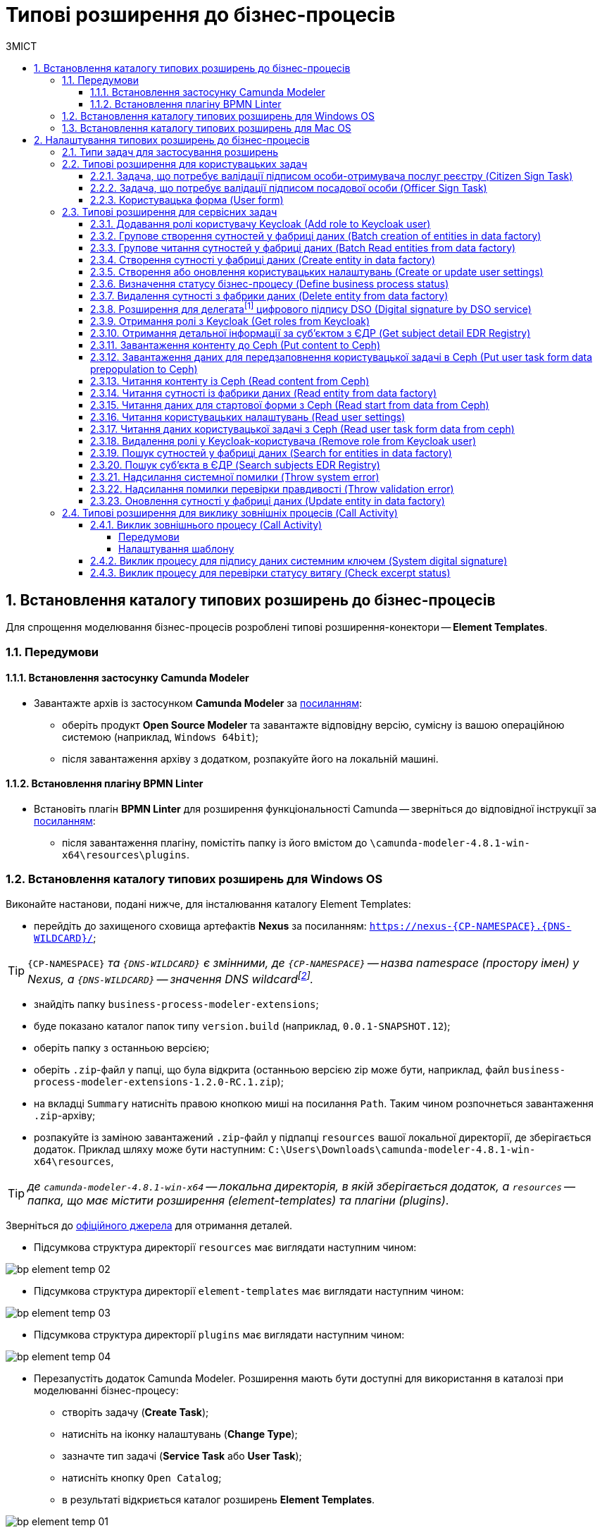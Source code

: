 = Типові розширення до бізнес-процесів
:toc:
:toclevels: 5
:toc-title: ЗМІСТ
:sectnums:
:sectanchors:

[#business-process-modeler-extensions-installation]
== Встановлення каталогу типових розширень до бізнес-процесів

Для спрощення моделювання бізнес-процесів розроблені типові розширення-конектори -- **Element Templates**.

[#preconditions]
=== Передумови

==== Встановлення застосунку Сamunda Modeler

* Завантажте архів із застосунком **Camunda Modeler** за https://camunda.com/download/modeler/[посиланням]:
** оберіть продукт **Open Source Modeler** та завантажте відповідну версію, сумісну із вашою операційною системою (наприклад, `Windows 64bit`);
** після завантаження архіву з додатком, розпакуйте його на локальній машині.

==== Встановлення плагіну BPMN Linter

* Встановіть плагін **BPMN Linter** для розширення функціональності Camunda -- зверніться до відповідної інструкції за https://github.com/camunda/camunda-modeler-linter-plugin[посиланням]:
** після завантаження плагіну, помістіть папку із його вмістом до `\camunda-modeler-4.8.1-win-x64\resources\plugins`.

=== Встановлення каталогу типових розширень для Windows OS

Виконайте настанови, подані нижче, для інсталювання каталогу Element Templates:

* перейдіть до захищеного сховища артефактів **Nexus** за посиланням: `https://nexus-{CP-NAMESPACE}.{DNS-WILDCARD}/[]`;

TIP: `{CP-NAMESPACE}` _та `{DNS-WILDCARD}` є змінними, де `{CP-NAMESPACE}` -- назва namespace (простору імен) у Nexus, а `{DNS-WILDCARD}` -- значення DNS wildcardfootnote:[В системі DNS можна задавати запис за замовчуванням для неоголошених піддоменів. Такий запис називається **wildcard**.]._

* знайдіть папку `business-process-modeler-extensions`;
* буде показано каталог папок типу `version.build` (наприклад, `0.0.1-SNAPSHOT.12`);
* оберіть папку з останньою версією;
* оберіть `.zip`-файл у папці, що була відкрита (останньою версією zip може бути, наприклад, файл `business-process-modeler-extensions-1.2.0-RC.1.zip`);
* на вкладці `Summary` натисніть правою кнопкою миші на посилання `Path`. Таким чином розпочнеться завантаження `.zip`-архіву;
* розпакуйте із заміною завантажений `.zip`-файл у підпапці `resources` вашої локальної директорії, де зберігається додаток. Приклад шляху може бути наступним: `C:\Users\Downloads\camunda-modeler-4.8.1-win-x64\resources`,

TIP: _де `camunda-modeler-4.8.1-win-x64` -- локальна директорія, в якій зберігається додаток, а `resources` -- папка, що має містити розширення (element-templates) та плагіни (plugins)_.

Зверніться до https://github.com/camunda/camunda-modeler/tree/master/docs/search-paths#user-data-directory[офіційного джерела] для отримання деталей.

* Підсумкова структура директорії `resources` має виглядати наступним чином:

image:registry-develop:bp-modeling/bp/element-temp/bp-element-temp-02.png[]

* Підсумкова структура директорії `element-templates` має виглядати наступним чином:

image:registry-develop:bp-modeling/bp/element-temp/bp-element-temp-03.png[]

* Підсумкова структура директорії `plugins` має виглядати наступним чином:

image:registry-develop:bp-modeling/bp/element-temp/bp-element-temp-04.png[]

* Перезапустіть додаток Camunda Modeler. Розширення мають бути доступні для використання в каталозі при моделюванні бізнес-процесу:

** створіть задачу (**Create Task**);
** натисніть на іконку налаштувань (**Change Type**);
** зазначте тип задачі (**Service Task** або **User Task**);
** натисніть кнопку `Open Catalog`;
** в результаті відкриється каталог розширень **Element Templates**.

image:registry-develop:bp-modeling/bp/element-temp/bp-element-temp-01.png[]

=== Встановлення каталогу типових розширень для Mac OS

Виконайте настанови, подані нижче, для інсталювання каталогу Element Templates:

* Відкрийте термінал.
* Перейдіть до локальної директорії розміщення ресурсів Camunda Modeler за допомогою команди:

[source, bash]
----
cd ~/Library/Application\ Support/camunda-modeler/resources
----

* Створіть нову директорію під розширення категорії `element templates` у випадку, якщо її там немає, за допомогою команди:

[source, bash]
----
mkdir element-templates
----

* Скопіюйте всі JSON-файли розширень з директорії `business-process-modeler-extensions` до директорії, що була створена, за допомогою команди:

[source,bash]
----
cp business-process-modeler-extensions/*.json ~/Library/Application\ Support/camunda-modeler/resources/element-templates
----

* Підсумкова структура директорії виглядатиме наступним чином:

----
~/Library/Application\ Support/camunda-modeler/resources/element-templates/
----

image:registry-develop:bp-modeling/bp/element-temp/bp-element-temp-05.jpg[]

* Перезапустіть додаток Camunda Modeler. Розширення мають бути доступні для використання в каталозі при моделюванні бізнес-процесу:

** створіть задачу (**Create Task**);
** натисніть на іконку налаштувань (**Change Type**);
** зазначте тип задачі (**Service Task** або **User Task**);
** натисніть кнопку `Open Catalog`;
** в результаті відкриється каталог розширень **Element Templates**.

image:registry-develop:bp-modeling/bp/element-temp/bp-element-temp-01.png[]

[#business-process-modeler-extensions-configuration]
== Налаштування типових розширень до бізнес-процесів

Цей розділ описує налаштування типових розширень для бізнес-процесів -- **Element Templates**.

=== Типи задач для застосування розширень

Типові розширення **Element Templates** можуть бути застосовані до різних типів задач, наприклад:

* xref:#element-temp-user-task[користувацьких задач] (*User Task*);
* xref:#element-temp-service-task[сервісних задач] (*Service Task*);
* xref:#element-temp-call-activity[задач для виклику зовнішніх процесів] (*Call Activity*);
* задач скриптування (*Script Task*);
* тощо.

CAUTION: _Налаштування типових розширень-конекторів відбувається у застосунку **Camunda Modeler**. Перед початком роботи переконайтеся, що виконано всі передумови, описані у попередньому розділі xref:business-process-modeler-extensions-installation[Встановлення каталогу типових розширень до бізнес-процесів]._

[#element-temp-user-task]
=== Типові розширення для користувацьких задач

==== Задача, що потребує валідації підписом особи-отримувача послуг реєстру (Citizen Sign Task)

Розширення використовується для визначення задачі, що потребує валідації підписом особи-отримувача послуг реєстру (може бути доступна тільки ініціаторові бізнес-процесу).

NOTE: _Перш за все, переконайтеся, що папка `/element-templates` містить файл `citizenSignTaskTemplate.json`._

* Відкрийте **User Task**, натисніть кнопку `Open Catalog` та оберіть шаблон (Template) зі списку.
* У полі `Form key` введіть службову назву форми.
* У полі `Assignee` введіть значення `${initiator}`, (для того, щоб призначити задачу одразу користувачеві, що ініціював бізнес-процес) або значення ідентифікатора користувача (для того, щоб призначити задачу одному чітко визначеному користувачу).
* У полі `Candidate users` введіть **список користувачів** (написаних через кому), для котрих задача буде доступною для виконання. В рамках бізнес-процесу кожен користувач зможе цю задачу призначити собі та виконати.
* У полі `Candidate roles` введіть **список ролей** (написаних через кому), для яких задача доступна для виконання. В рамках бізнес-процесу кожен користувач, що має хоча б одну з цих ролей зможе цю задачу призначити собі та виконати (навіть якщо у нього немає доступу до самого бізнес-процесу.

TIP: _Наприклад, бізнес-процес із умовною назвою **bp1** зможе ініціювати лише користувач з роллю `officer-bp1`, хоча задачу в цьому бізнес-процесі, яка доступна ролі `officer-task` зможе виконати користувач, лише маючи одну регламенту роль `officer-task`)._

* Проставте необхідні прапорці у наступних полях, вказавши валідаційний пакет підпису:

** `CITIZEN` -- для регламентної ролі `Фізична особа`;
** `ENTERPRENEUR` -- для регламентної ролі `Фізична особа-підприємець (ФОП)`;
** `LEGAL` -- для регламентної ролі `Юридична особа`.

image:registry-develop:bp-modeling/bp/element-temp/bp-element-temp-1.png[]

==== Задача, що потребує валідації підписом посадової особи (Officer Sign Task)

Розширення використовується для визначення задачі, що потребує валідації підписом посадової особи.

NOTE: _Перш за все, переконайтеся, що папка `/element-templates` містить файл `officerSignTaskTemplate.json`._

* Відкрийте **User Task**, натисніть кнопку `Open Catalog` та оберіть шаблон (Template) зі списку.
* У полі `Form key` введіть службову назву форми.
* У полі `Assignee` введіть значення `${initiator}`, (для того, щоб призначити задачу одразу користувачеві, що ініціював бізнес-процес) або значення ідентифікатора користувача (для того, щоб призначити задачу одному чітко визначеному користувачу).

* У полі `Candidate users` введіть **список користувачів** (написаних через кому), для котрих задача буде доступною для виконання. В рамках бізнес-процесу кожен користувач зможе цю задачу призначити собі та виконати.
* У полі `Candidate roles` введіть **список ролей** (написаних через кому), для яких задача доступна для виконання. В рамках бізнес-процесу кожен користувач, що має хоча б одну з цих ролей зможе цю задачу призначити собі та виконати (навіть якщо у нього немає доступу до самого бізнес-процесу.

TIP: _Наприклад, бізнес-процес із умовною назвою **bp1** зможе ініціювати лише користувач з роллю `officer-bp1`, хоча задачу в цьому бізнес-процесі, яка доступна ролі `officer-task` зможе виконати користувач, лише маючи одну регламенту роль `officer-task`)._

image:registry-develop:bp-modeling/bp/element-temp/bp-element-temp-2.png[]

==== Користувацька форма (User form)

Розширення використовується для визначення звичайної задачі, що не потребує валідації підписом посадової особи.

NOTE: _Перш за все, переконайтеся, що папка `/element-templates` містить файл `userTaskTemplate.json`._

* Відкрийте **User Task**, натисніть кнопку `Open Catalog` та оберіть шаблон (Template) зі списку.
* У полі `Form key` введіть службову назву форми.
* У полі `Assignee` введіть значення `${initiator}`, (для того, щоб призначити задачу одразу користувачеві, що ініціював бізнес-процес) або значення ідентифікатора користувача (для того, щоб призначити задачу одному чітко визначеному користувачу).

* У полі `Candidate users` введіть **список користувачів** (написаних через кому), для котрих задача буде доступною для виконання. В рамках бізнес-процесу кожен користувач зможе цю задачу призначити собі та виконати.
* У полі `Candidate roles` введіть **список ролей** (написаних через кому), для яких задача доступна для виконання. В рамках бізнес-процесу кожен користувач, що має хоча б одну з цих ролей зможе цю задачу призначити собі та виконати (навіть якщо у нього немає доступу до самого бізнес-процесу.

TIP: _Наприклад, бізнес-процес із умовною назвою **bp1** зможе ініціювати лише користувач з роллю `officer-bp1`, хоча задачу в цьому бізнес-процесі, яка доступна ролі `officer-task` зможе виконати користувач, лише маючи одну регламенту роль `officer-task`)._

image:registry-develop:bp-modeling/bp/element-temp/bp-element-temp-3.png[]

[#element-temp-service-task]
=== Типові розширення для сервісних задач

==== Додавання ролі користувачу Keycloak (Add role to Keycloak user)

Розширення використовується для призначення ролі користувача Keycloak.

NOTE: _Перш за все, переконайтеся, що папка `/element-templates` містить файл `addRoleToKeycloakUser.json`._

* Відкрийте **Service Task**, натисніть кнопку `Open Catalog` та оберіть шаблон (Template) зі списку.
* У полі `User name` вкажіть ідентифікатор користувача у Keycloak.
* У полі `Role` вкажіть роль користувача.

image:registry-develop:bp-modeling/bp/element-temp/bp-element-temp-4.png[]

==== Групове створення сутностей у фабриці даних (Batch creation of entities in data factory)

NOTE: _Перш за все, переконайтеся, що папка `/element-templates` містить файл `dataFactoryConnectorBatchCreateDelegate.json`._

* Відкрийте **Service Task**, натисніть кнопку `Open Catalog` та оберіть шаблон (Template) зі списку.
* У полі `Name` вкажіть назву задачі.
* У полі `Resource` вкажіть ресурс.
* У полі `Payload` введіть дані для створення.
* У полі `X-Access-Token source` зазначте токен доступу до системи користувача, під яким виконується операція.
* У полі `X-Digital-Signature source` вкажіть джерело цифрового підпису.
* У полі `X-Digital-Signature-Derived source` вкажіть джерело системного цифрового підпису.
* У полі `Result variable` вкажіть будь-яке ім'я для вихідного параметра (за замовчуванням -- `response`).

image:registry-develop:bp-modeling/bp/element-temp/bp-element-temp-5.png[]

==== Групове читання сутностей у фабриці даних (Batch Read entities from data factory)

NOTE: _Перш за все, переконайтеся, що папка `/element-templates` містить файл `dataFactoryConnectorBatchReadDelegate.json`._

* Відкрийте **Service Task**, натисніть кнопку `Open Catalog` та оберіть шаблон (Template) зі списку.
* У полі `Name` вкажіть назву задачі.
* У полі `Resource` вкажіть ресурс.
* У полі `Resource ids` вкажіть ідентифікатор ресурсу.
* У полі `X-Access-Token source` зазначте токен доступу до системи користувача, під яким виконується операція.
* У полі `Result variable` вкажіть будь-яке ім'я для вихідного параметра (за замовчуванням -- `response`).

image:registry-develop:bp-modeling/bp/element-temp/bp-element-temp-6.png[]

==== Створення сутності у фабриці даних (Create entity in data factory)

NOTE: _Перш за все, переконайтеся, що папка `/element-templates` містить файл `dataFactoryConnectorCreateDelegate.json`._

* Відкрийте **Service Task**, натисніть кнопку `Open Catalog` та оберіть шаблон (Template) зі списку.
* У полі `Name` вкажіть назву задачі.
* У полі `Resource` вкажіть ресурс.
* У полі `Payload` введіть дані для створення.
* У полі `X-Access-Token source` зазначте токен доступу до системи користувача, під яким виконується операція.
* У полі `X-Digital-Signature source` вкажіть джерело цифрового підпису.
* У полі `X-Digital-Signature-Derived source` вкажіть джерело системного цифрового підпису.
* У полі `Result variable` вкажіть будь-яке ім'я для вихідного параметра (за замовчуванням -- `response`).

image:registry-develop:bp-modeling/bp/element-temp/bp-element-temp-7.png[]

==== Створення або оновлення користувацьких налаштувань (Create or update user settings)

NOTE: _Перш за все, переконайтеся, що папка `/element-templates` містить файл `userSettingsConnectorUpdateDelegate.json`._

* Відкрийте **Service Task**, натисніть кнопку `Open Catalog` та оберіть шаблон (Template) зі списку.
* У полі `Name` вкажіть назву задачі.
* У полі `X-Access-Token source` зазначте токен доступу до системи користувача, під яким виконується операція.
* У полі `Result variable` вкажіть будь-яке ім'я для вихідного параметра (за замовчуванням -- `response`).

image:registry-develop:bp-modeling/bp/element-temp/bp-element-temp-8.png[]

==== Визначення статусу бізнес-процесу (Define business process status)

NOTE: _Перш за все, переконайтеся, що папка `/element-templates` містить файл `defineBusinessProcessStatusDelegate.json`._

* Відкрийте **Service Task**, натисніть кнопку `Open Catalog` та оберіть шаблон (Template) зі списку.
* У полі `Name` вкажіть назву задачі.
* У полі `Status` вкажіть статус, що відображатиметься після завершення процесу.

image:registry-develop:bp-modeling/bp/element-temp/bp-element-temp-9.png[]

==== Видалення сутності з фабрики даних (Delete entity from data factory)

NOTE: _Перш за все, переконайтеся, що папка `/element-templates` містить файл `dataFactoryConnectorDeleteDelegate.json`._

* Відкрийте **Service Task**, натисніть кнопку `Open Catalog` та оберіть шаблон (Template) зі списку.
* У полі `Name` вкажіть назву задачі.
* У полі `Resource` вкажіть ресурс.
* У полі `Payload` введіть дані для створення.
* У полі `X-Access-Token source` зазначте токен доступу до системи користувача, під яким виконується операція.
* У полі `X-Digital-Signature source` вкажіть джерело цифрового підпису.
* У полі `X-Digital-Signature-Derived source` вкажіть джерело системного цифрового підпису.
* У полі `Result variable` вкажіть будь-яке ім'я для вихідного параметра (за замовчуванням -- `response`).

image:registry-develop:bp-modeling/bp/element-temp/bp-element-temp-10.png[]

[[header,Delegate]]
==== Розширення для делегатаfootnote:[**Делегат (англ. Delegate)** -- клас, який дозволяє зберігати в собі посилання на метод із певною сигнатурою (порядком і типами значень, що приймаються та повертається) довільного класу. Екземпляри делегатів містять посилання на конкретні методи конкретних класів.] цифрового підпису DSO (Digital signature by DSO service)

NOTE: _Перш за все, переконайтеся, що папка `/element-templates` містить файл `digitalSignatureConnectorDelegate.json`._

* Відкрийте **Service Task** -> у вікні справа натисніть кнопку `Open Catalog` та оберіть відповідний шаблон (Template) зі списку.
* У полі `Payload` введіть дані для підпису.
* У полі `X-Access-Token source` введіть токен доступу до системи користувача, під яким виконується операція.
* У полі `Result variable` вкажіть будь-яке ім'я для вихідного параметра (за замовчуванням -- `response`).

image:registry-develop:bp-modeling/bp/element-temp/bp-element-temp-11.png[]

==== Отримання ролі з Keycloak (Get roles from Keycloak)

NOTE: _Перш за все, переконайтеся, що папка `/element-templates` містить файл `getRolesFromKeycloak.json`._

* Відкрийте **Service Task** -> у вікні справа натисніть кнопку `Open Catalog` та оберіть відповідний шаблон (Template) зі списку.
* У полі `Name` вкажіть назву задачі.
* У полі `Result variable` вкажіть будь-яке ім'я для вихідного параметра (наприклад, `rolesOutput`).

image:registry-develop:bp-modeling/bp/element-temp/bp-element-temp-12.png[]

==== Отримання детальної інформації за суб'єктом з ЄДР (Get subject detail EDR Registry)

NOTE: _Перш за все, переконайтеся, що папка `/element-templates` містить файл `subjectDetailEdrRegistryConnectorDelegate.json`._

* Відкрийте **Service Task** -> у вікні справа натисніть кнопку `Open Catalog` та оберіть відповідний шаблон (Template) зі списку.
* У полі `Name` вкажіть назву задачі.
* У полі `Authorization token` вкажіть токен для доступу до СЕВ ДЕІР «Трембіта».
* Поле `Id` визначає змінну, де зберігається код для пошуку в у зовнішньому реєстрі (ЄДР).
* У полі `Result variable` вкажіть будь-яке ім'я для вихідного параметра (за замовчуванням -- `response`).

image:registry-develop:bp-modeling/bp/element-temp/bp-element-temp-13.png[]

==== Завантаження контенту до Ceph (Put content to Ceph)

NOTE: _Перш за все, переконайтеся, що папка `/element-templates` містить файл `putContentToCeph.json`._

* Відкрийте **Service Task** -> у вікні справа натисніть кнопку `Open Catalog` та оберіть відповідний шаблон (Template) зі списку.
* У полі `Name` вкажіть назву задачі.
* У полі `Ceph key` вкажіть СEPH-ключ документа.
* У полі `Content` введіть дані для збереження.

image:registry-develop:bp-modeling/bp/element-temp/bp-element-temp-14.png[]

==== Завантаження даних для передзаповнення користувацької задачі в Ceph (Put user task form data prepopulation to Ceph)

NOTE: _Перш за все, переконайтеся, що папка `/element-templates` містить файл `putFormDataToCeph.json`._

* Відкрийте **Service Task** -> у вікні справа натисніть кнопку `Open Catalog` та оберіть відповідний шаблон (Template) зі списку.
* У полі `Name` вкажіть назву задачі.
* У полі  `Task definition key` вкажіть ідентификатор задачі, яку слід передзаповнити.
* У полі `Form data prepopulation` введіть дані форми, що відображатимуться.

image:registry-develop:bp-modeling/bp/element-temp/bp-element-temp-15.png[]

==== Читання контенту із Ceph (Read content from Ceph)

NOTE: _Перш за все, переконайтеся, що папка `/element-templates` містить файл `readContentFromCeph.json`._

* Відкрийте **Service Task** -> у вікні справа натисніть кнопку `Open Catalog` та оберіть відповідний шаблон (Template) зі списку.
* У полі `Name` вкажіть назву задачі.
* У полі `Ceph key` вкажіть СEPH-ключ документа.
* У полі `Result Variable` введіть значення `Content` -- дані для збереження.

image:registry-develop:bp-modeling/bp/element-temp/bp-element-temp-16.png[]

==== Читання сутності із фабрики даних (Read entity from data factory)

NOTE: _Перш за все, переконайтеся, що папка `/element-templates` містить файл `dataFactoryConnectorReadDelegate.json`._

* Відкрийте **Service Task** -> у вікні справа натисніть кнопку `Open Catalog` та оберіть відповідний шаблон (Template) зі списку.
* У полі `Name` вкажіть назву задачі.
* У полі `Resource` вкажіть ресурс.
* У полі `Resource id` введіть ідентифікатор ресурсу.
* У полі `X-Access-Token source` вкажіть токен доступу до системи користувача, під яким виконується операція.
* У полі `Result variable` вкажіть будь-яке ім'я для вихідного параметра (за замовчуванням -- `response`).

image:registry-develop:bp-modeling/bp/element-temp/bp-element-temp-17.png[]

==== Читання даних для стартової форми з Ceph (Read start from data from Ceph)

NOTE: _Перш за все, переконайтеся, що папка `/element-templates` містить файл `readStartFormDataFromCeph.json`._

* Відкрийте **Service Task** -> у вікні справа натисніть кнопку `Open Catalog` та оберіть відповідний шаблон (Template) зі списку.
* У полі `Name` вкажіть назву задачі.
* У полі `Result variable` вкажіть будь-яке ім'я для вихідного параметра (за замовчуванням -- `readStartForm`).

image:registry-develop:bp-modeling/bp/element-temp/bp-element-temp-18.png[]

==== Читання користувацьких налаштувань (Read user settings)

NOTE: _Перш за все, переконайтеся, що папка `/element-templates` містить файл `userSettingsConnectorReadDelegate.json`._

* Відкрийте **Service Task** -> у вікні справа натисніть кнопку `Open Catalog` та оберіть відповідний шаблон (Template) зі списку.
* У полі `Name` вкажіть назву задачі.
* У полі `X-Access-Token source` зазначте токен доступу до системи користувача, під яким виконується операція.
* У полі `Result variable` вкажіть будь-яке ім'я для вихідного параметра (за замовчуванням -- `response`).

image:registry-develop:bp-modeling/bp/element-temp/bp-element-temp-19.png[]

==== Читання даних користувацької задачі з Ceph (Read user task form data from ceph)

NOTE: _Перш за все, переконайтеся, що папка `/element-templates` містить файл `readFormDataFromCeph.json`._

* Відкрийте **Service Task** -> у вікні справа натисніть кнопку `Open Catalog` та оберіть відповідний шаблон (Template) зі списку.
* У полі `Name` вкажіть назву задачі.
* У полі `Task definition key` введіть ідентифікатор задачі, яку необхідно прочитати.
* У полі `Result variable` вкажіть будь-яке ім'я для вихідного параметра (за замовчуванням -- `formDataOutput`).

image:registry-develop:bp-modeling/bp/element-temp/bp-element-temp-20.png[]

==== Видалення ролі у Keycloak-користувача (Remove role from Keycloak user)

NOTE: _Перш за все, переконайтеся, що папка `/element-templates` містить файл `removeRoleFromKeycloakUser.json`._

* Відкрийте **Service Task** -> у вікні справа натисніть кнопку `Open Catalog` та оберіть відповідний шаблон (Template) зі списку.
* У полі `Name` вкажіть назву задачі.
* У полі `User name` вкажіть ідентифікатор користувача у Keycloak.
* У полі `Role` зазначте роль користувача.

image:registry-develop:bp-modeling/bp/element-temp/bp-element-temp-21.png[]

==== Пошук сутностей у фабриці даних (Search for entities in data factory)

NOTE: _Перш за все, переконайтеся, що папка `/element-templates` містить файл `dataFactoryConnectorSearchDelegate.json`._

* Відкрийте **Service Task** -> у вікні справа натисніть кнопку `Open Catalog` та оберіть відповідний шаблон (Template) зі списку.
* У полі `Name` вкажіть назву задачі.
* У полі `Resource` вкажіть ресурс.
* У полі `Result variable` вкажіть будь-яке ім'я для вихідного параметра (за замовчуванням -- `response`.
* У полі `X-Access-Token source` вкажіть токен доступу до системи користувача, під яким виконується операція.

image:registry-develop:bp-modeling/bp/element-temp/bp-element-temp-22.png[]

==== Пошук суб'єкта в ЄДР (Search subjects EDR Registry)

NOTE: _Перш за все, переконайтеся, що папка `/element-templates` містить файл `searchSubjectsEdrRegistryConnectorDelegate.json`._

* Відкрийте **Service Task** -> у вікні справа натисніть кнопку `Open Catalog` та оберіть відповідний шаблон (Template) зі списку.
* У полі `Name` вкажіть назву задачі.
* У полі `Authorization token` вкажіть токен для доступу до СЕВ ДЕІР «Трембіта».
* Поле `Code` визначає змінну, де зберігається код для пошуку в ЄДР.
* У полі `Result variable` вкажіть будь-яке ім'я для вихідного параметра (за замовчуванням -- `response`).

image:registry-develop:bp-modeling/bp/element-temp/bp-element-temp-23.png[]

==== Надсилання системної помилки (Throw system error)

NOTE: _Перш за все, переконайтеся, що папка `/element-templates` містить файл `camundaSystemErrorDelegate.json`._

* Відкрийте **Service Task** -> у вікні справа натисніть кнопку `Open Catalog` та оберіть відповідний шаблон (Template) зі списку.
* У полі `Name` вкажіть назву задачі.
* У полі `Message` зазначте текст помилки, що буде показано.

image:registry-develop:bp-modeling/bp/element-temp/bp-element-temp-24.png[]

==== Надсилання помилки перевірки правдивості (Throw validation error)

NOTE: _Перш за все, переконайтеся, що папка `/element-templates` містить файл `userDataValidationErrorDelegate.json`._

* Відкрийте **Service Task** -> у вікні справа натисніть кнопку `Open Catalog` та оберіть відповідний шаблон (Template) зі списку.
* У полі `Name` вкажіть назву задачі.
* У випадному списку **Validation errors**:
** зазначте у полі `Variable Assignment Type` тип змінної, вказавши значення `List`;
** натисніть `Add Value` та у полі `Value` вкажіть значення помилки, що відображатиметься.

.Приклад
[source, json]
----
{"field": "laboratory", "value": "${submission('start_event').formData.prop('laboratory').prop('laboratoryId').value()}", "message": "Статус в ЄДР "Скаcовано" або "Припинено""}.
----

image:registry-develop:bp-modeling/bp/element-temp/bp-element-temp-25.png[]

==== Оновлення сутності у фабриці даних (Update entity in data factory)

NOTE: _Перш за все, переконайтеся, що папка `/element-templates` містить файл `dataFactoryConnectorUpdateDelegate.json`._

* Відкрийте **Service Task** -> у вікні справа натисніть кнопку `Open Catalog` та оберіть відповідний шаблон (Template) зі списку.
* У полі `Name` вкажіть назву задачі.
* У полі `Resource` вкажіть ресурс.
* У полі `Resource id` вкажіть ідентифікатор ресурсу.
* У полі `Payload` зазначте дані для створення.
* У полі `X-Access-Token source` введіть токен доступу до системи користувача, під яким виконується операція.
* У полі `X-Digital-Signature source` вкажіть джерело для Ceph-документа, де зберігається підпис користувача, накладений на дані UI-форми при внесенні.
* У полі `X-Digital-Signature-Derived source` вкажіть джерело для Ceph-документа, де зберігається системний підпис, автоматично накладений на тіло запита.
* У полі `Result variable` вкажіть будь-яке ім'я для вихідного параметра (за замовчуванням -- `response`).

image:registry-develop:bp-modeling/bp/element-temp/bp-element-temp-26.png[]

//TODO: HERE
[#element-temp-call-activity]
=== Типові розширення для виклику зовнішніх процесів (Call Activity)

TIP: Особливості використання Call Activity у бізнес-процесах дивіться за xref:registry-develop:bp-modeling/bp/bpmn/subprocesses/call-activities/bp-call-activities.adoc[посиланням].

==== Виклик зовнішнього процесу (Call Activity)

Розширення використовується, коли необхідно з одного бізнес-процесу викликати інший -- незалежний процес або підпроцес.

===== Передумови

[IMPORTANT]
====
Існують певні обмеження щодо кількості рівнів вкладеності бізнес-процесів при викликах зовнішніх процесів за допомогою делегату Call Activity.

Для правильної роботи функціональності виклику зовнішніх процесів через Call Activity, використовуйте не більше 3-х рівнів вкладеності бізнес-процесів (_детальніше -- за xref:registry-develop:bp-modeling/bp/bpmn/subprocesses/call-activities/bp-call-activities.adoc#call-activity-restrictions[посиланням]_).
====

NOTE: Перш за все, переконайтеся, що папка _/element-templates_ містить файл _callActivity.json_.

===== Налаштування шаблону

. Створіть задачу *Call Activity*.

+
image:bp-modeling/bp/element-temp/call-activity/element-temp-call-activity-1.png[]

. На панелі налаштувань справа натисніть кнопку `Open Catalog`, оберіть відповідний шаблон *Call Activity* зі списку та натисніть `Apply` для підтвердження.

+
image:bp-modeling/bp/element-temp/call-activity/element-temp-call-activity-2.png[]

+
image:bp-modeling/bp/element-temp/call-activity/element-temp-call-activity-3.png[]

. Виконайте подальші налаштування:

* У полі `Name` вкажіть назву задачі (наприклад, `call-activity-task`).
* У полі `Called Element` вкажіть ідентифікатор стороннього процесу або підпроцесу, що викликатиметься (наприклад, `called-process`).
* У полі `Input data` вкажіть вхідні дані, що необхідно передати бізнес-процесу, що викликається. Параметри мають передаватися у вигляді пар _ключ-значення_ (наприклад, `${payload}`).
* У полі `Output variable name` вкажіть назву змінної, до якої необхідно записати дані (payload), отримані в результаті виконання процесу, що викликається (наприклад, `callActivityOutput`).
+
image:bp-modeling/bp/element-temp/call-activity/element-temp-call-activity-4.png[]

//TODO: Add template description
==== Виклик процесу для підпису даних системним ключем (System digital signature)

TIP: Очікується інструкція.

//TODO: Add template description
==== Виклик процесу для перевірки статусу витягу (Check excerpt status)

TIP: Очікується інструкція.
